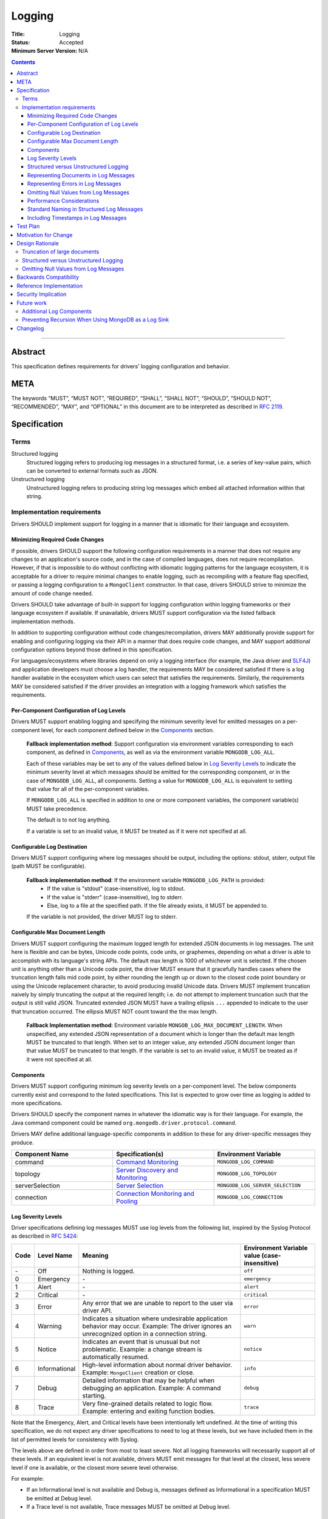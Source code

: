 =======
Logging
=======

:Title: Logging
:Status: Accepted
:Minimum Server Version: N/A

.. contents::

--------

Abstract
========
This specification defines requirements for drivers' logging configuration and behavior. 


META
====

The keywords “MUST”, “MUST NOT”, “REQUIRED”, “SHALL”, “SHALL NOT”,
“SHOULD”, “SHOULD NOT”, “RECOMMENDED”, “MAY”, and “OPTIONAL” in this
document are to be interpreted as described in `RFC 2119
<https://www.ietf.org/rfc/rfc2119.txt>`_.

Specification
=============

-----
Terms
-----
Structured logging
    Structured logging refers to producing log messages in a structured format, i.e. a series of
    key-value pairs, which can be converted to external formats such as JSON.

Unstructured logging
    Unstructured logging refers to producing string log messages which embed all attached
    information within that string.

---------------------------
Implementation requirements
---------------------------
Drivers SHOULD implement support for logging in a manner that is idiomatic for their language and
ecosystem.


Minimizing Required Code Changes
--------------------------------
If possible, drivers SHOULD support the following configuration requirements in a manner that does
not require any changes to an application's source code, and in the case of compiled languages,
does not require recompilation.
However, if that is impossible to do without conflicting with idiomatic logging patterns for the
language ecosystem, it is acceptable for a driver to require minimal changes to enable logging,
such as recompiling with a feature flag specified, or passing a logging configuration to a 
``MongoClient`` constructor. In that case, drivers SHOULD strive to minimize the amount of code
change needed.

Drivers SHOULD take advantage of built-in support for logging configuration within logging
frameworks or their language ecosystem if available. If unavailable, drivers MUST support
configuration via the listed fallback implementation methods.

In addition to supporting configuration without code changes/recompilation, drivers MAY
additionally provide support for enabling and configuring logging via their API in a
manner that does require code changes, and MAY support additional configuration options beyond
those defined in this specification.

For languages/ecosystems where libraries depend on only a logging interface (for example, the Java
driver and `SLF4J <https://www.slf4j.org/>`_) and application developers must choose a log handler,
the requirements MAY be considered satisfied if there is a log handler available in the ecosystem
which users can select that satisfies the requirements. Similarly, the requirements MAY be
considered satisfied if the driver provides an integration with a logging framework which satisfies
the requirements.

Per-Component Configuration of Log Levels
-----------------------------------------
Drivers MUST support enabling logging and specifying the minimum severity level for emitted messages
on a per-component level, for each component defined below in the `Components`_ section.
  
  **Fallback implementation method**: Support configuration via environment variables 
  corresponding to each component, as defined in `Components`_, as well as via the
  environment variable ``MONGODB_LOG_ALL``.

  Each of these variables may be set to any of the values defined below in `Log Severity Levels`_
  to indicate the minimum severity level at which messages should be emitted for the
  corresponding component, or in the case of ``MONGODB_LOG_ALL``, all components. Setting a value
  for ``MONGODB_LOG_ALL`` is equivalent to setting that value for all of the per-component
  variables.

  If ``MONGODB_LOG_ALL`` is specified in addition to one or more component variables, the
  component variable(s) MUST take precedence.

  The default is to not log anything. 

  If a variable is set to an invalid value, it MUST be treated as if it were not specified at all.

Configurable Log Destination
----------------------------
Drivers MUST support configuring where log messages should be output, including the options: stdout,
stderr, output file (path MUST be configurable).

    **Fallback implementation method**: If the environment variable ``MONGODB_LOG_PATH`` is provided:
     - If the value is "stdout" (case-insensitive), log to stdout.
     - If the value is "stderr" (case-insensitive), log to stderr.
     - Else, log to a file at the specified path. If the file already exists, it MUST be appended to.

    If the variable is not provided, the driver MUST log to stderr.

Configurable Max Document Length
--------------------------------
Drivers MUST support configuring the maximum logged length for extended JSON documents in log messages.
The unit here is flexible and can be bytes, Unicode code points, code units, or graphemes, depending on
what a driver is able to accomplish with its language's string APIs. The default max length is 1000 of
whichever unit is selected.
If the chosen unit is anything other than a Unicode code point, the driver MUST ensure that it
gracefully handles cases where the truncation length falls mid code point, by either rounding the length
up or down to the closest code point boundary or using the Unicode replacement character, to avoid
producing invalid Unicode data.
Drivers MUST implement truncation naively by simply truncating the output at the required length; i.e.
do not attempt to implement truncation such that the output is still valid JSON.
Truncated extended JSON MUST have a trailing ellipsis ``...`` appended to indicate to the user that
truncation occurred. The ellipsis MUST NOT count toward the the max length.

    **Fallback Implementation method**: Environment variable ``MONGOB_LOG_MAX_DOCUMENT_LENGTH``.
    When unspecified, any extended JSON representation of a document which is longer than the
    default max length MUST be truncated to that length. 
    When set to an integer value, any extended JSON document longer than that value MUST be
    truncated to that length.
    If the variable is set to an invalid value, it MUST be treated as if it were not specified at
    all.

Components
----------
Drivers MUST support configuring minimum log severity levels on a per-component level. The below
components currently exist and correspond to the listed specifications. This list is expected to
grow over time as logging is added to more specifications.

Drivers SHOULD specify the component names in whatever the idiomatic way is for their language.
For example, the Java command component could be named ``org.mongodb.driver.protocol.command``.

Drivers MAY define additional language-specific components in addition to these for any
driver-specific messages they produce.

.. list-table::
   :header-rows: 1
   :widths: 1 1 1

   * - Component Name
     - Specification(s)
     - Environment Variable

   * - command
     - `Command Monitoring <../command-monitoring/command-monitoring.rst>`__
     - ``MONGODB_LOG_COMMAND``

   * - topology
     - `Server Discovery and Monitoring
       <../server-discovery-and-monitoring/server-discovery-and-monitoring.rst>`__
     - ``MONGODB_LOG_TOPOLOGY``

   * - serverSelection
     - `Server Selection <../server-selection/server-selection.rst>`__
     - ``MONGODB_LOG_SERVER_SELECTION``

   * - connection
     - `Connection Monitoring and Pooling
       <../connection-monitoring-and-pooling/connection-monitoring-and-pooling.rst>`__
     - ``MONGODB_LOG_CONNECTION``


Log Severity Levels
-------------------

Driver specifications defining log messages MUST use log levels from the following list, inspired
by the Syslog Protocol as described in `RFC 5424 <https://www.rfc-editor.org/rfc/rfc5424/>`_:

.. list-table::
   :header-rows: 1

   * - Code
     - Level Name
     - Meaning
     - Environment Variable value (case-insensitive)

   * - \-
     - Off
     - Nothing is logged.
     - ``off``

   * - 0
     - Emergency
     - \-
     - ``emergency``

   * - 1
     - Alert
     - \-
     - ``alert``

   * - 2
     - Critical
     - \-
     - ``critical``

   * - 3
     - Error
     - Any error that we are unable to report to the user via driver API.
     - ``error``

   * - 4
     - Warning
     - Indicates a situation where undesirable application behavior may occur.
       Example: The driver ignores an unrecognized option in a connection string.
     - ``warn``

   * - 5
     - Notice
     - Indicates an event that is unusual but not problematic. Example: a
       change stream is automatically resumed.
     - ``notice``

   * - 6
     - Informational
     - High-level information about normal driver behavior. Example:
       ``MongoClient`` creation or close.
     - ``info``

   * - 7
     - Debug
     - Detailed information that may be helpful when debugging an application.
       Example: A command starting.
     - ``debug``

   * - 8
     - Trace
     - Very fine-grained details related to logic flow. Example: entering and
       exiting function bodies.
     - ``trace``

Note that the Emergency, Alert, and Critical levels have been intentionally left undefined. At the
time of writing this specification, we do not expect any driver specifications to need to log at
these levels, but we have included them in the list of permitted levels for consistency with Syslog.

The levels above are defined in order from most to least severe. Not all logging frameworks will
necessarily support all of these levels. If an equivalent level is not available, drivers MUST emit
messages for that level at the closest, less severe level if one is available, or the closest more
severe level otherwise.

For example:

- If an Informational level is not available and Debug is, messages defined as Informational in a
  specification MUST be emitted at Debug level.
- If a Trace level is not available, Trace messages MUST be omitted at Debug level.

Structured versus Unstructured Logging
--------------------------------------
If structured logging is available in and idiomatic for the driver's language/ecosystem, the driver
SHOULD produce structured log messages. Note that some ecosystems with structured logging support
may also have support available to convert structured output to traditional unstructured messages
for users who want it (for example, the
`log feature <https://docs.rs/tracing/latest/tracing/#emitting-log-records>`_ in Rust's
`tracing <https://docs.rs/tracing/latest/tracing/>`_ crate). If such support is available, drivers
SHOULD utilize it to support both types of logging.

Note that drivers implementing unstructured logging MUST still support some internal way to intercept
the data contained in messages in a structured form, as this is required to implement the unified tests
for logging conformance.. See the `unified test format specification 
<../unified-test-format/unified-test-format.rst#expectedLogMessage>`_ for details.

Representing Documents in Log Messages
--------------------------------------
BSON documents MUST be represented in relaxed extended JSON when they appear in log messages to
improve readability.

Representing Errors in Log Messages
-----------------------------------
Drivers MAY represent errors in log messages in whatever format is idiomatic for their language and
existing error types. For example, if a driver's error classes have existing ``toString()``
implementations, those MAY be used. Alternatively, if a driver emits structured log messages, a
structured format containing error data could be used. Any information which a driver reports via
its error classes MUST be included in the log representations. 
Note that if the driver includes full server responses in its errors these MUST be truncated in
accordance with the max document length option.

Omitting Null Values from Log Messages
--------------------------------------
Some log messages will include fields that are only present under particular circumstances, for example
on certain server versions. When such a field is not present:

- If the driver does structured logging, the field MUST be omitted from the message altogether, i.e. the field 
  MUST not be present with an explicit null value.
- If the driver does unstructured logging, the corresponding segment of the message string MUST be omitted
  altogether.

Performance Considerations
--------------------------
The computation required to generate certain log messages can be significant, e.g. if extended
JSON serialization is required. If possible, drivers SHOULD check whether a log message would
actually be emitted and consumed based on the users' configuration before doing such computation.
For example, this can be checked in Rust via `log::log_enabled 
<https://docs.rs/log/latest/log/macro.log_enabled.html>`_. 

Drivers SHOULD optimize extended JSON generation to avoid generating JSON strings longer than will
be emitted, such that the complexity is O(N) where N = ``<max document length>``, rather than
N = ``<actual document length>``.

Standard Naming in Structured Log Messages
------------------------------------------
Driver specifications typically allow for language-appropriate naming variations, e.g. using
snakecase or camelcase to name a property. However, for log messages, drivers doing structured
logging MUST use the exact names and casing specified for the names of fields included in messages.
This will be easier for our support team since the names will be consistent across languages, and
will simplify writing language-agnostic tooling to search through and parse structured logs.

Including Timestamps in Log Messages
------------------------------------
Drivers MAY add timestamps to their log messages if one will not be added automatically by the logging framework(s) they use.

Test Plan
=========
Tests for logging behavior are defined in each corresponding specification. The  `unified test
runner specification <../unified-test-format/unified-test-format.rst>`_
has support for specifying logging expectations in tests.

Motivation for Change
=====================
A common complaint from our support team is that they don't know how to easily get debugging
information from drivers. Some drivers provide debug logging, but others do not. For drivers that
do provide it, the log messages produced and the mechanisms for enabling debug logging are
inconsistent.

Although users can implement their own debug logging support via existing driver events (SDAM,
APM, etc), this requires code changes. It is often difficult to quickly implement and deploy such
changes in production at the time they are needed, and to remove the changes afterward.
Additionally, there are useful scenarios to log that do not correspond to existing events.
Standardizing on debug log messages that drivers produce and how to enable/configure logging will
provide TSEs, CEs, and MongoDB users an easier way to get debugging information out of our drivers,
facilitate support of drivers for our internal teams, and improve our documentation around
troubleshooting.

Design Rationale
================

-----------------------------
Truncation of large documents
-----------------------------

1. Why have an option? 
    We considered a number of approaches for dealing with documents of potentially very large size
    in log messages, e.g. command documents, including 1) always logging the full document, 2) only
    logging documents with the potential to be large when the user opts in, and 3) truncating large
    documents by default, but allowing the user to adjust the maximum length logged. We chose the
    third option as we felt it struck the best balance between concerns around readability and
    usability of log messages. In the case where data is sufficiently small, the default behavior
    will show the user the full data. In the case where data is large, the user will receive a
    readable message with truncated data, but have the option to see more or all of the data.

2. Why are the units for max document length flexible? 
    String APIs vary across languages, and not all drivers will be able to easily and efficiently
    truncate strings in the same exact manner. The important thing is that the option exists and
    that its default value is reasonable, and for all possible unit choices (byte, code point, 
    code unit, or grapheme) we felt 1000 was a reasonable default. See
    `here <https://exploringjs.com/impatient-js/ch_unicode.html>`_ for a helpful primer on related
    Unicode concepts.

3. Why do we implement naive truncation rather than truncating the JSON so it is still valid?
    Designing and implementing a truncation algorithm for JSON that outputs valid JSON, but fits
    in as much of the original JSON as possible, would be non-trivial. The server team wrote an
    entire separate truncation design document when they implemented this for their log messages.
    This is more of a necessity for the server where the entire log message is JSON, but we don't
    know if parsing the documents included in log messages is something that users will actually
    need to do. Furthermore, any users who want parseable documents have an escape hatch to do so:
    they can set the max document length to a very large value. If we hear of use cases in the future
    for parsing the documents in log messages, we could make an additive change to this specification
    to permit a smarter truncation algorithm.

--------------------------------------
Structured versus Unstructured Logging
--------------------------------------
The MongoDB server produces structured logs as of 4.4, so it seems natural that MongoDB drivers
might too. However, structured logging is not idiomatic or common in some language ecosystems,
so we have chosen not to require it.

--------------------------------------
Omitting Null Values from Log Messages
--------------------------------------
We considered alternatives such as allowing, or requiring, drivers to explicitly include null values
in log messages. While this might make it easier to identify cases where a value is unexpectedly null,
we decided against it because there are a number of values that will often be null, or even always
be null for certain applications (e.g. ``serviceId`` when not connected to a load-balanced topology)
and their inclusion may confuse users and lead them to think the null value is meaningful.
Additionally, always including null values would increase the size of log messages. The omission of
null values is left to the drivers' discretion for any driver-specific logs not covered by common
specification components. 

Backwards Compatibility
=======================
This specification takes the stance that the contents of log messages (both structured and
unstructured) are *not* covered by semantic versioning, but that logging components *are*, since
changing the name of a component or removing a component altogether has the potential to break user
logging configuration and cause users to silently miss log messages.

As a result, any drivers that already support logging should be free to update the messages they
log to match those defined in various specifications. However, drivers should take care to avoid
removing or renaming existing logging components except in major version releases.

Since this specification defines no particular API, drivers are free to keep any existing
programmatic APIs they have for configuring logging. If such APIs are incompatible with the logging
specification requirements (for example, the driver defines its own set of log levels in a public
type, which do not match the spec-defined levels), changes to match the specification should be
staged in via semantic versioning.

Reference Implementation
========================
Links to be added once Rust and C# implementations have been merged.

Security Implication
====================
Drivers must take care to avoid exposing sensitive information (e.g. authentication credentials) in
log messages. It will be up to each individual specification that defines log messages to define
which information should be redacted and add tests confirming its redaction.

Future work
===========

-------------------------
Additional Log Components
-------------------------
Additional log components may be added as logging is added to more specifications.

-----------------------------------------------------
Preventing Recursion When Using MongoDB as a Log Sink
-----------------------------------------------------
If a user chooses to store log messages produced by a driver in MongoDB, it may be possible for
them to end up recursing infinitely if each write to store a log message generates additional
log messages. This has historically not been an issue in drivers that already produce log messages,
or with the command monitoring API, but if users start to run into this issue, we could try to
address it at the specification level by e.g. requiring drivers to support disabling logging on
individual clients or for particular namespaces.


Changelog
=========

:2022-10-26: Allow drivers to add timestamps to log messages.
:2022-11-10: Clarify driver-specific null omission.
